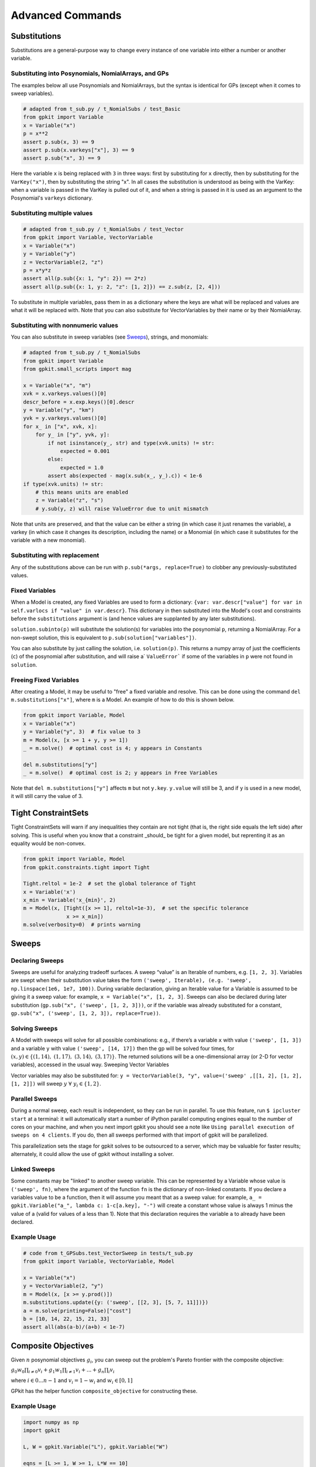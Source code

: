 Advanced Commands
*****************


Substitutions
=============

Substitutions are a general-purpose way to change every instance of one variable into either a number or another variable.

Substituting into Posynomials, NomialArrays, and GPs
-----------------------------------------------------

The examples below all use Posynomials and NomialArrays, but the syntax is identical for GPs (except when it comes to sweep variables).

.. code-block:: python

    # adapted from t_sub.py / t_NomialSubs / test_Basic
    from gpkit import Variable
    x = Variable("x")
    p = x**2
    assert p.sub(x, 3) == 9
    assert p.sub(x.varkeys["x"], 3) == 9
    assert p.sub("x", 3) == 9

Here the variable ``x`` is being replaced with ``3`` in three ways: first by substituting for ``x`` directly, then by substituting for the ``VarKey("x")``, then by substituting the string "x". In all cases the substitution is understood as being with the VarKey: when a variable is passed in the VarKey is pulled out of it, and when a string is passed in it is used as an argument to the Posynomial's ``varkeys`` dictionary.

Substituting multiple values
----------------------------

.. code-block:: python

    # adapted from t_sub.py / t_NomialSubs / test_Vector
    from gpkit import Variable, VectorVariable
    x = Variable("x")
    y = Variable("y")
    z = VectorVariable(2, "z")
    p = x*y*z
    assert all(p.sub({x: 1, "y": 2}) == 2*z)
    assert all(p.sub({x: 1, y: 2, "z": [1, 2]}) == z.sub(z, [2, 4]))

To substitute in multiple variables, pass them in as a dictionary where the keys are what will be replaced and values are what it will be replaced with. Note that you can also substitute for VectorVariables by their name or by their NomialArray.

Substituting with nonnumeric values
-----------------------------------

You can also substitute in sweep variables (see Sweeps_), strings, and monomials:

.. code-block:: python

    # adapted from t_sub.py / t_NomialSubs
    from gpkit import Variable
    from gpkit.small_scripts import mag

    x = Variable("x", "m")
    xvk = x.varkeys.values()[0]
    descr_before = x.exp.keys()[0].descr
    y = Variable("y", "km")
    yvk = y.varkeys.values()[0]
    for x_ in ["x", xvk, x]:
        for y_ in ["y", yvk, y]:
            if not isinstance(y_, str) and type(xvk.units) != str:
                expected = 0.001
            else:
                expected = 1.0
            assert abs(expected - mag(x.sub(x_, y_).c)) < 1e-6
    if type(xvk.units) != str:
        # this means units are enabled
        z = Variable("z", "s")
        # y.sub(y, z) will raise ValueError due to unit mismatch

Note that units are preserved, and that the value can be either a string (in which case it just renames the variable), a varkey (in which case it changes its description, including the name) or a Monomial (in which case it substitutes for the variable with a new monomial).

Substituting with replacement
------------------------------

Any of the substitutions above can be run with ``p.sub(*args, replace=True)`` to clobber any previously-substituted values.

Fixed Variables
---------------

When a Model is created, any fixed Variables are used to form a dictionary: ``{var: var.descr["value"] for var in self.varlocs if "value" in var.descr}``. This dictionary in then substituted into the Model's cost and constraints before the ``substitutions`` argument is (and hence values are supplanted by any later substitutions).

``solution.subinto(p)`` will substitute the solution(s) for variables into the posynomial ``p``, returning a NomialArray. For a non-swept solution, this is equivalent to ``p.sub(solution["variables"])``.

You can also substitute by just calling the solution, i.e. ``solution(p)``. This returns a numpy array of just the coefficients (``c``) of the posynomial after substitution, and will raise a` ``ValueError``` if some of the variables in ``p`` were not found in ``solution``.

Freeing Fixed Variables
-----------------------

After creating a Model, it may be useful to "free" a fixed variable and resolve.  This can be done using the command ``del m.substitutions["x"]``, where ``m`` is a Model.  An example of how to do this is shown below.

.. code-block:: python

    from gpkit import Variable, Model
    x = Variable("x")
    y = Variable("y", 3)  # fix value to 3
    m = Model(x, [x >= 1 + y, y >= 1])
    _ = m.solve()  # optimal cost is 4; y appears in Constants

    del m.substitutions["y"]
    _ = m.solve()  # optimal cost is 2; y appears in Free Variables

Note that ``del m.substitutions["y"]`` affects ``m`` but not ``y.key``.
``y.value`` will still be 3, and if ``y`` is used in a new model,
it will still carry the value of 3.

Tight ConstraintSets
====================

Tight ConstraintSets will warn if any inequalities they contain are not
tight (that is, the right side equals the left side) after solving. This
is useful when you know that a constraint _should_ be tight for a given model,
but reprenting it as an equality would be non-convex.

.. code-block:: python

    from gpkit import Variable, Model
    from gpkit.constraints.tight import Tight

    Tight.reltol = 1e-2  # set the global tolerance of Tight
    x = Variable('x')
    x_min = Variable('x_{min}', 2)
    m = Model(x, [Tight([x >= 1], reltol=1e-3),  # set the specific tolerance
                  x >= x_min])
    m.solve(verbosity=0)  # prints warning

.. _Sweeps:

Sweeps
======

Declaring Sweeps
----------------

Sweeps are useful for analyzing tradeoff surfaces. A sweep “value” is an Iterable of numbers, e.g. ``[1, 2, 3]``. Variables are swept when their substitution value takes the form ``('sweep', Iterable), (e.g. 'sweep', np.linspace(1e6, 1e7, 100))``. During variable declaration, giving an Iterable value for a Variable is assumed to be giving it a sweep value: for example, ``x = Variable("x", [1, 2, 3]``. Sweeps can also be declared during later substitution (``gp.sub("x", ('sweep', [1, 2, 3]))``, or if the variable was already substituted for a constant, ``gp.sub("x", ('sweep', [1, 2, 3]), replace=True))``.

Solving Sweeps
--------------

A Model with sweeps will solve for all possible combinations: e.g., if there’s a variable ``x`` with value ``('sweep', [1, 3])`` and a variable ``y`` with value ``('sweep', [14, 17])`` then the gp will be solved four times, for :math:`(x,y)\in\left\{(1, 14),\ (1, 17),\ (3, 14),\ (3, 17)\right\}`. The returned solutions will be a one-dimensional array (or 2-D for vector variables), accessed in the usual way.
Sweeping Vector Variables

Vector variables may also be substituted for: ``y = VectorVariable(3, "y", value=('sweep' ,[[1, 2], [1, 2], [1, 2]])`` will sweep :math:`y\ \forall~y_i\in\left\{1,2\right\}`.

Parallel Sweeps
---------------

During a normal sweep, each result is independent, so they can be run in parallel. To use this feature, run ``$ ipcluster start`` at a terminal: it will automatically start a number of iPython parallel computing engines equal to the number of cores on your machine, and when you next import gpkit you should see a note like ``Using parallel execution of sweeps on 4 clients``. If you do, then all sweeps performed with that import of gpkit will be parallelized.

This parallelization sets the stage for gpkit solves to be outsourced to a server, which may be valuable for faster results; alternately, it could allow the use of gpkit without installing a solver.

Linked Sweeps
-------------

Some constants may be "linked" to another sweep variable. This can be
represented by a Variable whose value is ``('sweep', fn)``, where the argument
of the function ``fn`` is the dictionary of non-linked constants. If you
declare a variables value to be a function, then it will assume you meant that
as a sweep value: for example, ``a_ = gpkit.Variable("a_", lambda c: 1-c[a.key], "-")`` will create a constant whose value is always 1 minus the value of a
(valid for values of a less than 1). Note that this declaration requires the
variable ``a`` to already have been declared.

Example Usage
-------------

.. code-block:: python

    # code from t_GPSubs.test_VectorSweep in tests/t_sub.py
    from gpkit import Variable, VectorVariable, Model

    x = Variable("x")
    y = VectorVariable(2, "y")
    m = Model(x, [x >= y.prod()])
    m.substitutions.update({y: ('sweep', [[2, 3], [5, 7, 11]])})
    a = m.solve(printing=False)["cost"]
    b = [10, 14, 22, 15, 21, 33]
    assert all(abs(a-b)/(a+b) < 1e-7)

Composite Objectives
====================

Given :math:`n` posynomial objectives :math:`g_i`, you can sweep out the problem's Pareto frontier with the composite objective:

:math:`g_0 w_0 \prod_{i\not=0} v_i + g_1 w_1 \prod_{i\not=1} v_i +  ... + g_n \prod_i v_i`

where :math:`i \in 0 ... n-1` and :math:`v_i = 1- w_i` and :math:`w_i \in [0, 1]`

GPkit has the helper function ``composite_objective`` for constructing these.

Example Usage
--------------

.. code-block:: python

    import numpy as np
    import gpkit

    L, W = gpkit.Variable("L"), gpkit.Variable("W")

    eqns = [L >= 1, W >= 1, L*W == 10]

    co_sweep = [0] + np.logspace(-6, 0, 10).tolist()

    obj = gpkit.tools.composite_objective(L+W, W**-1 * L**-3,
                                          normsub={L:10, W: 10},
                                          sweep=co_sweep)

    m = gpkit.Model(obj, eqns)
    m.solve()

The ``normsub`` argument specifies an expected value for your solution to normalize the different :math:`g_i` (you can also do this by hand). The feasibility of the problem should not depend on the normalization, but the spacing of the sweep will.

The ``sweep`` argument specifies what points between 0 and 1 you wish to sample the weights at. If you want different resolutions or spacings for different weights, the ``sweeps`` argument accepts a list of sweep arrays.
